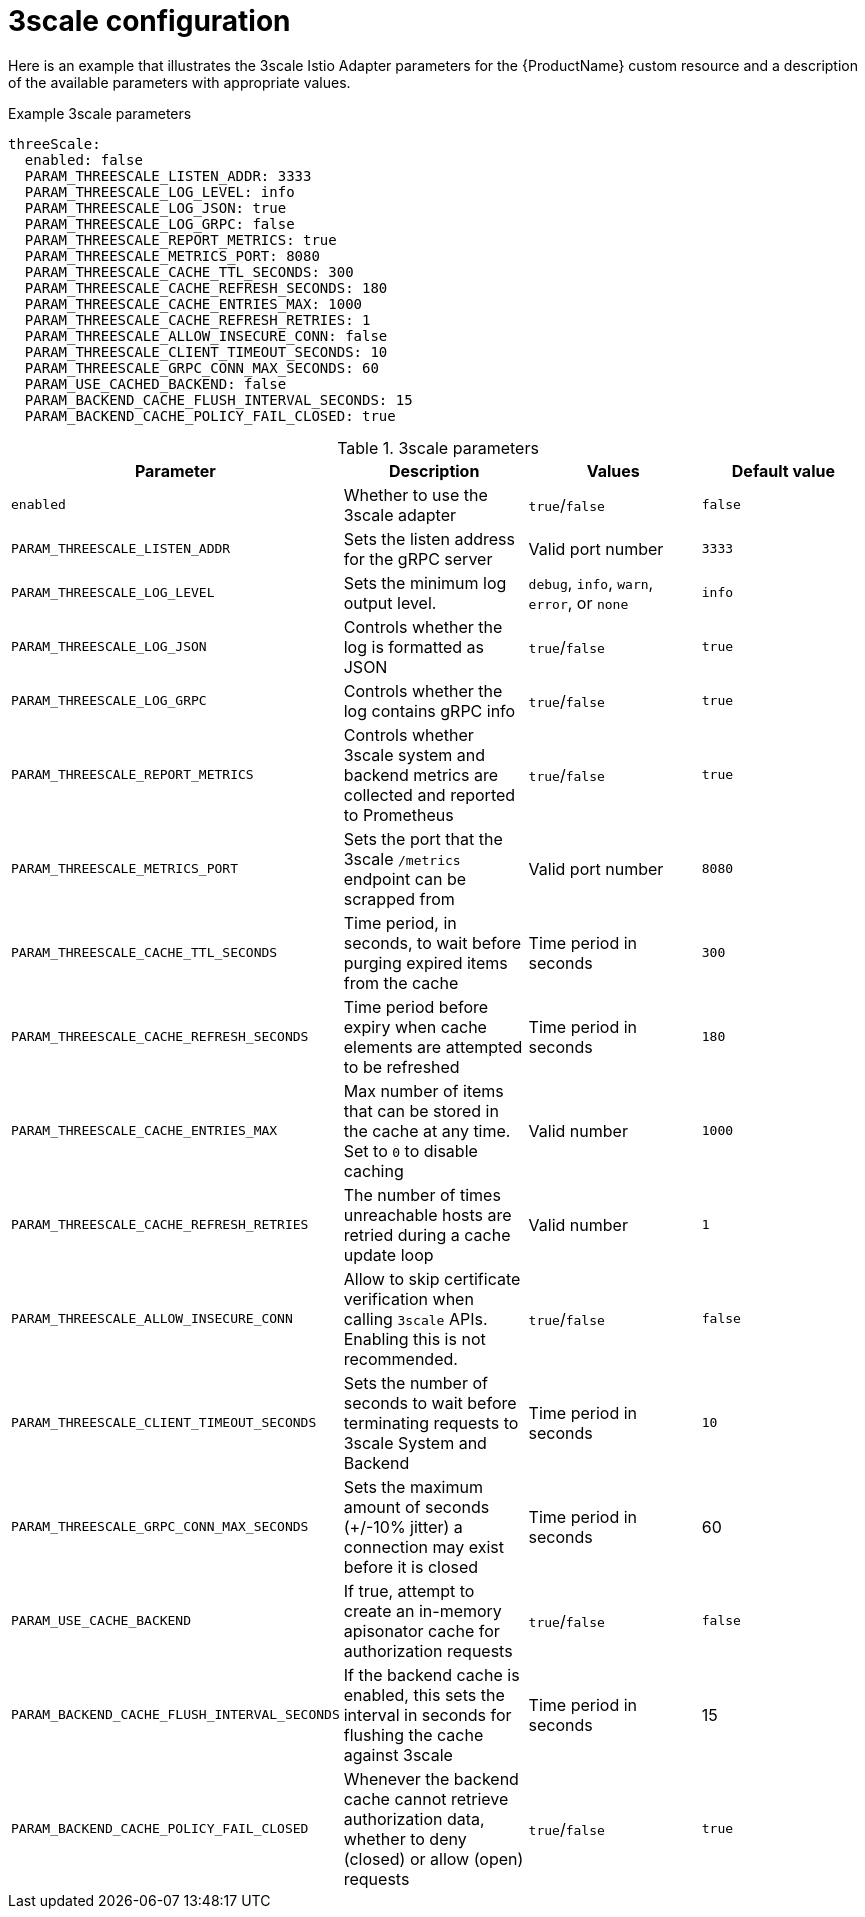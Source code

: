 // Module included in the following assemblies:
//
// * service_mesh/v1x/customizing-installation-ossm.adoc
// * service_mesh/v2x/customizing-installation-ossm.adoc

[id="ossm-cr-threescale_{context}"]

= 3scale configuration

Here is an example that illustrates the 3scale Istio Adapter parameters for the {ProductName} custom resource and a description of the available parameters with appropriate values.

.Example 3scale parameters
[source,yaml]
----
threeScale:
  enabled: false
  PARAM_THREESCALE_LISTEN_ADDR: 3333
  PARAM_THREESCALE_LOG_LEVEL: info
  PARAM_THREESCALE_LOG_JSON: true
  PARAM_THREESCALE_LOG_GRPC: false
  PARAM_THREESCALE_REPORT_METRICS: true
  PARAM_THREESCALE_METRICS_PORT: 8080
  PARAM_THREESCALE_CACHE_TTL_SECONDS: 300
  PARAM_THREESCALE_CACHE_REFRESH_SECONDS: 180
  PARAM_THREESCALE_CACHE_ENTRIES_MAX: 1000
  PARAM_THREESCALE_CACHE_REFRESH_RETRIES: 1
  PARAM_THREESCALE_ALLOW_INSECURE_CONN: false
  PARAM_THREESCALE_CLIENT_TIMEOUT_SECONDS: 10
  PARAM_THREESCALE_GRPC_CONN_MAX_SECONDS: 60
  PARAM_USE_CACHED_BACKEND: false
  PARAM_BACKEND_CACHE_FLUSH_INTERVAL_SECONDS: 15
  PARAM_BACKEND_CACHE_POLICY_FAIL_CLOSED: true
----

.3scale parameters
|===
|Parameter |Description |Values |Default value

|`enabled`
|Whether to use the 3scale adapter
|`true`/`false`
|`false`

|`PARAM_THREESCALE_LISTEN_ADDR`
|Sets the listen address for the gRPC server
|Valid port number
|`3333`

|`PARAM_THREESCALE_LOG_LEVEL`
|Sets the minimum log output level.
|`debug`, `info`, `warn`, `error`, or `none`
|`info`

|`PARAM_THREESCALE_LOG_JSON`
|Controls whether the log is formatted as JSON
|`true`/`false`
|`true`

|`PARAM_THREESCALE_LOG_GRPC`
|Controls whether the log contains gRPC info
|`true`/`false`
|`true`

|`PARAM_THREESCALE_REPORT_METRICS`
|Controls whether 3scale system and backend metrics are collected and reported to Prometheus
|`true`/`false`
|`true`

|`PARAM_THREESCALE_METRICS_PORT`
|Sets the port that the 3scale `/metrics` endpoint can be scrapped from
|Valid port number
|`8080`

|`PARAM_THREESCALE_CACHE_TTL_SECONDS`
|Time period, in seconds, to wait before purging expired items from the cache
|Time period in seconds
|`300`

|`PARAM_THREESCALE_CACHE_REFRESH_SECONDS`
|Time period before expiry when cache elements are attempted to be refreshed
|Time period in seconds
|`180`

|`PARAM_THREESCALE_CACHE_ENTRIES_MAX`
|Max number of items that can be stored in the cache at any time. Set to `0` to disable caching
|Valid number
|`1000`

|`PARAM_THREESCALE_CACHE_REFRESH_RETRIES`
|The number of times unreachable hosts are retried during a cache update loop
|Valid number
|`1`

|`PARAM_THREESCALE_ALLOW_INSECURE_CONN`
|Allow to skip certificate verification when calling `3scale` APIs. Enabling this is not recommended.
|`true`/`false`
|`false`

|`PARAM_THREESCALE_CLIENT_TIMEOUT_SECONDS`
|Sets the number of seconds to wait before terminating requests to 3scale System and Backend
|Time period in seconds
|`10`

|`PARAM_THREESCALE_GRPC_CONN_MAX_SECONDS`
|Sets the maximum amount of seconds (+/-10% jitter) a connection may exist before it is closed
|Time period in seconds
|60


|`PARAM_USE_CACHE_BACKEND`
|If true, attempt to create an in-memory apisonator cache for authorization requests
|`true`/`false`
|`false`

|`PARAM_BACKEND_CACHE_FLUSH_INTERVAL_SECONDS`
|If the backend cache is enabled, this sets the interval in seconds for flushing the cache against 3scale
|Time period in seconds
|15

|`PARAM_BACKEND_CACHE_POLICY_FAIL_CLOSED`
|Whenever the backend cache cannot retrieve authorization data, whether to deny (closed) or allow (open) requests
|`true`/`false`
|`true`
|===
